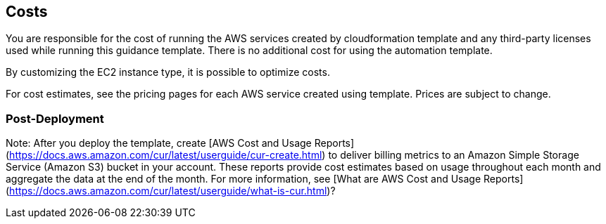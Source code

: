## Costs

You are responsible for the cost of running the AWS services created by cloudformation template and any third-party licenses used while running this guidance template. There is no additional cost for using the automation template.

By customizing the EC2 instance type, it is possible to optimize costs.

For cost estimates, see the pricing pages for each AWS service created using template. Prices are subject to change.

### Post-Deployment

Note: After you deploy the template, create [AWS Cost and Usage Reports](https://docs.aws.amazon.com/cur/latest/userguide/cur-create.html) to deliver billing metrics to an Amazon Simple Storage Service (Amazon S3) bucket in your account. These reports provide cost estimates based on usage throughout each month and aggregate the data at the end of the month. For more information, see [What are AWS Cost and Usage Reports](https://docs.aws.amazon.com/cur/latest/userguide/what-is-cur.html)?